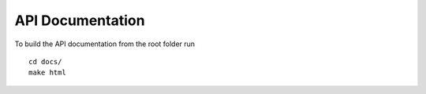 API Documentation
=================

To build the API documentation from the root folder run
::

    cd docs/
    make html